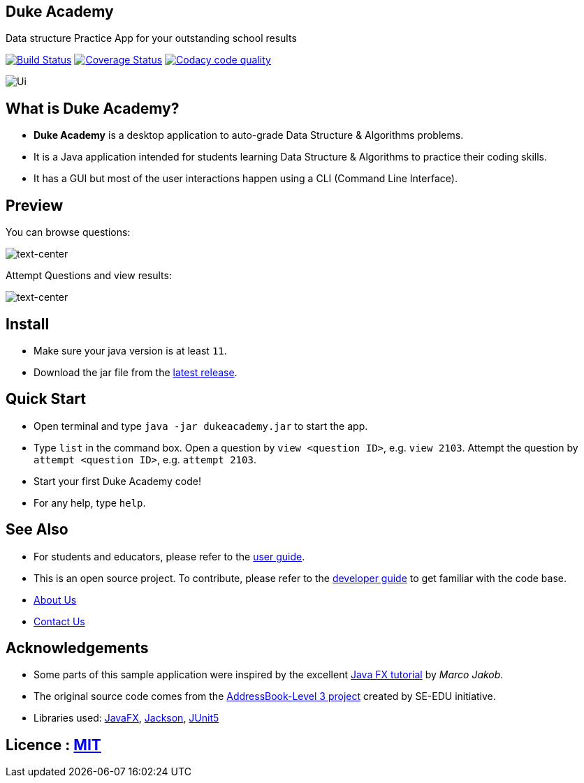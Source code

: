 == Duke Academy
:site-section: ReadMe
:imagesDir: docs/images/
:stylesDir: stylesheets
Data structure Practice App for your outstanding school results

ifdef::env-github,env-browser[:relfileprefix: docs/]


https://travis-ci.org/AY1920S1-CS2103T-F14-1/main[image:https://travis-ci.org/AY1920S1-CS2103T-F14-1/main.svg?branch=master[Build Status]]
https://coveralls.io/github/AY1920S1-CS2103T-F14-1/main?branch=master[image:https://coveralls.io/repos/github/AY1920S1-CS2103T-F14-1/main/badge.svg?branch=master[Coverage Status]]
image:https://api.codacy.com/project/badge/Grade/967c7be5909941f486c674f65e6332e4["Codacy code quality", link="https://www.codacy.com/manual/dukecodedoc/main?utm_source=github.com&utm_medium=referral&utm_content=AY1920S1-CS2103T-F14-1/main&utm_campaign=Badge_Grade"]

ifdef::env-github[]
image::Ui.png[width="600"]
endif::[]

ifndef::env-github[]
image::Ui.png[width="600", text-center]
endif::[]

== What is Duke Academy?

[none]
* *Duke Academy* is a desktop application to auto-grade Data Structure & Algorithms problems.
* It is a Java application intended for students learning Data Structure & Algorithms to practice their coding skills.
* It has a GUI but most of the user interactions happen using a CLI (Command Line Interface).

== Preview

You can browse questions:

image::userguide/view.png[text-center]

Attempt Questions and view results:

image::userguide/submit.png[text-center]

== Install
[none]
* Make sure your java version is at least `11`.
* Download the jar file from the https://github.com/AY1920S1-CS2103T-F14-1/main/releases[latest release].

== Quick Start
* Open terminal and type `java -jar dukeacademy.jar` to start the app.
* Type `list` in the command box. Open a question by `view <question ID>`, e.g. `view 2103`. Attempt the question by `attempt <question ID>`, e.g. `attempt 2103`.
* Start your first Duke Academy code!
* For any help, type `help`.

== See Also

* For students and educators, please refer to the <<UserGuide#, user guide>>.
* This is an open source project. To contribute, please refer to the <<DeveloperGuide#, developer guide>> to get familiar with the code base.
* <<AboutUs#, About Us>>
* <<ContactUs#, Contact Us>>

== Acknowledgements

* Some parts of this sample application were inspired by the excellent http://code.makery.ch/library/javafx-8-tutorial/[Java FX tutorial] by
_Marco Jakob_.
* The original source code comes from the https://se-education.org[AddressBook-Level 3 project] created by SE-EDU initiative.
* Libraries used: https://openjfx.io/[JavaFX], https://github.com/FasterXML/jackson[Jackson], https://github.com/junit-team/junit5[JUnit5]

== Licence : link:LICENSE[MIT]
